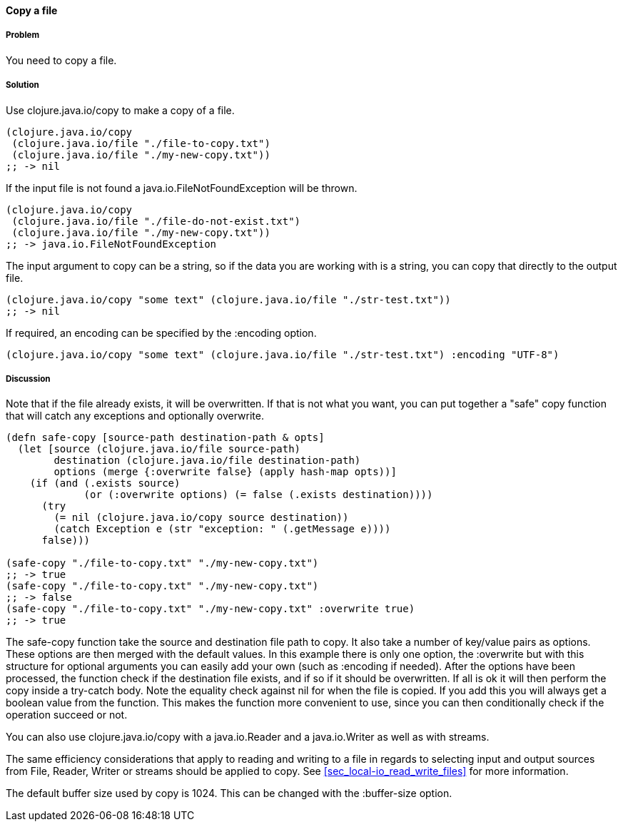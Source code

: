 ==== Copy a file

// By Stefan Karlsson (zclj)

===== Problem

You need to copy a file.

===== Solution

Use +clojure.java.io/copy+ to make a copy of a file.

[source,clojure]
----
(clojure.java.io/copy
 (clojure.java.io/file "./file-to-copy.txt")
 (clojure.java.io/file "./my-new-copy.txt"))
;; -> nil
----

If the input file is not found a +java.io.FileNotFoundException+ will be thrown.
[source,clojure]
----
(clojure.java.io/copy
 (clojure.java.io/file "./file-do-not-exist.txt")
 (clojure.java.io/file "./my-new-copy.txt"))
;; -> java.io.FileNotFoundException
----

The input argument to +copy+ can be a string, so if the data you are working with is a string, you can copy that directly to the output file.
[source,clojure]
----
(clojure.java.io/copy "some text" (clojure.java.io/file "./str-test.txt"))
;; -> nil
----

If required, an encoding can be specified by the +:encoding+ option.
[source,clojure]
----
(clojure.java.io/copy "some text" (clojure.java.io/file "./str-test.txt") :encoding "UTF-8")
----

===== Discussion
Note that if the file already exists, it will be overwritten. If that is not what you want, you can put together a "safe" copy function that will catch any exceptions and optionally overwrite.
[source,clojure]
----
(defn safe-copy [source-path destination-path & opts]
  (let [source (clojure.java.io/file source-path)
        destination (clojure.java.io/file destination-path)
        options (merge {:overwrite false} (apply hash-map opts))]
    (if (and (.exists source)
             (or (:overwrite options) (= false (.exists destination))))
      (try
        (= nil (clojure.java.io/copy source destination))
        (catch Exception e (str "exception: " (.getMessage e))))
      false)))

(safe-copy "./file-to-copy.txt" "./my-new-copy.txt")
;; -> true
(safe-copy "./file-to-copy.txt" "./my-new-copy.txt")
;; -> false
(safe-copy "./file-to-copy.txt" "./my-new-copy.txt" :overwrite true)
;; -> true
----
The +safe-copy+ function take the source and destination file path to copy. It also take a number of key/value pairs as options. These options are then merged with the default values. In this example there is only one option, the +:overwrite+ but with this structure for optional arguments you can easily add your own (such as +:encoding+ if needed). After the options have been processed, the function check if the destination file exists, and if so if it should be overwritten. If all is ok it will then perform the +copy+ inside a +try-catch+ body.
Note the equality check against nil for when the file is copied. If you add this you will always get a boolean value from the function. This makes the function more convenient to use, since you can then conditionally check if the operation succeed or not.

You can also use +clojure.java.io/copy+ with a +java.io.Reader+ and a +java.io.Writer+ as well as with streams.

The same efficiency considerations that apply to reading and writing to a file in regards to selecting input and output sources from +File+, +Reader+, +Writer+ or streams should be applied to +copy+. See <<sec_local-io_read_write_files>> for more information.

The default buffer size used by copy is 1024. This can be changed with the +:buffer-size+ option.

